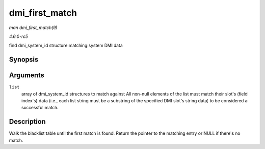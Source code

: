 .. -*- coding: utf-8; mode: rst -*-

.. _API-dmi-first-match:

===============
dmi_first_match
===============

*man dmi_first_match(9)*

*4.6.0-rc5*

find dmi_system_id structure matching system DMI data


Synopsis
========

.. c:function:: const struct dmi_system_id * dmi_first_match( const struct dmi_system_id * list )

Arguments
=========

``list``
    array of dmi_system_id structures to match against All non-null
    elements of the list must match their slot's (field index's) data
    (i.e., each list string must be a substring of the specified DMI
    slot's string data) to be considered a successful match.


Description
===========

Walk the blacklist table until the first match is found. Return the
pointer to the matching entry or NULL if there's no match.


.. ------------------------------------------------------------------------------
.. This file was automatically converted from DocBook-XML with the dbxml
.. library (https://github.com/return42/sphkerneldoc). The origin XML comes
.. from the linux kernel, refer to:
..
.. * https://github.com/torvalds/linux/tree/master/Documentation/DocBook
.. ------------------------------------------------------------------------------
